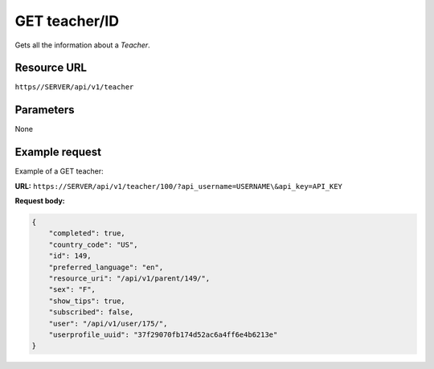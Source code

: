 .. _get-teacher:

======================================================
GET teacher/ID
======================================================

.. sectionauthor:: Chesco Igual <chesco@infantium.com>

Gets all the information about a *Teacher*.

.. seealso::

    :mod:`Parent` and :mod:`Teacher` Resources
        The *Tutors* in Infantium's Platform.

***************
Resource URL
***************

``https//SERVER/api/v1/teacher``

********************
Parameters
********************

None

********************
Example request
********************

Example of a GET teacher:

**URL:** ``https://SERVER/api/v1/teacher/100/?api_username=USERNAME\&api_key=API_KEY``

**Request body:**

.. code-block:: json

    {
        "completed": true,
        "country_code": "US",
        "id": 149,
        "preferred_language": "en",
        "resource_uri": "/api/v1/parent/149/",
        "sex": "F",
        "show_tips": true,
        "subscribed": false,
        "user": "/api/v1/user/175/",
        "userprofile_uuid": "37f29070fb174d52ac6a4ff6e4b6213e"
    }
